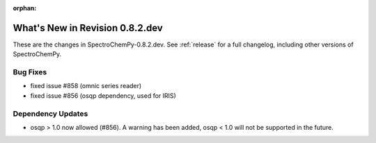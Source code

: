 :orphan:

What's New in Revision 0.8.2.dev
---------------------------------------------------------------------------------------

These are the changes in SpectroChemPy-0.8.2.dev.
See :ref:`release` for a full changelog, including other versions of SpectroChemPy.

Bug Fixes
~~~~~~~~~

- fixed issue #858 (omnic series reader)
- fixed issue #856 (osqp dependency, used for IRIS)

Dependency Updates
~~~~~~~~~~~~~~~~~~

- osqp > 1.0 now allowed (#856). A warning has been added, osqp < 1.0 will not be supported in the future.
